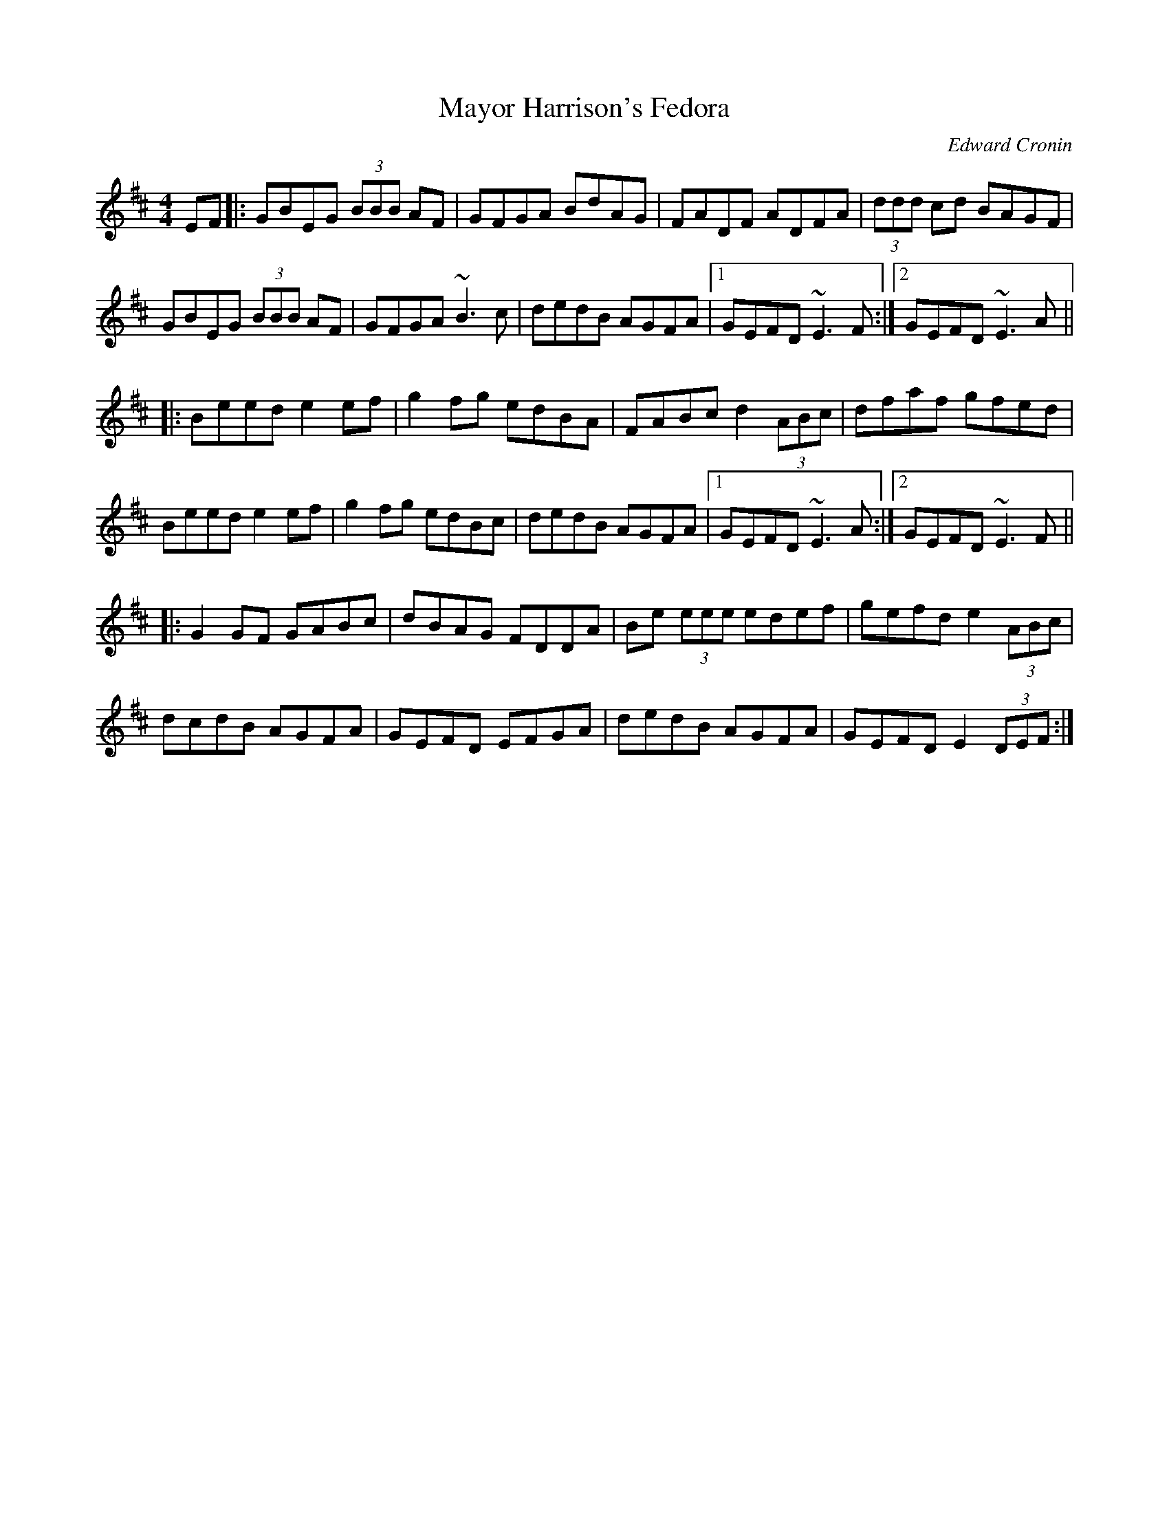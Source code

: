 X: 0
T: Mayor Harrison's Fedora
C: Edward Cronin
R: reel
M: 4/4
L: 1/8
K: Edor
EF|:GBEG (3BBB AF|GFGA BdAG|FADF ADFA|(3ddd cd BAGF|
GBEG (3BBB AF|GFGA ~B3 c|dedB AGFA|1 GEFD ~E3 F:|2 GEFD ~E3 A||
|:Beed e2 ef|g2 fg edBA|FABc d2 (3ABc|dfaf gfed|
Beed e2 ef|g2 fg edBc|dedB AGFA|1 GEFD ~E3 A:|2 GEFD ~E3 F||
|:G2 GF GABc|dBAG FDDA|Be (3eee edef|gefd e2 (3ABc|
dcdB AGFA|GEFD EFGA|dedB AGFA|GEFD E2 (3DEF:| 
